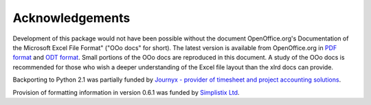 Acknowledgements
================

Development of this package would not have been possible without the document
OpenOffice.org's Documentation of the Microsoft Excel File Format"
("OOo docs" for short).
The latest version is available from OpenOffice.org in
`PDF format`__ and `ODT format`__.
Small portions of the OOo docs are reproduced in this
document. A study of the OOo docs is recommended for those who wish a
deeper understanding of the Excel file layout than the xlrd docs can provide.

__ http://sc.openoffice.org/excelfileformat.pdf

__ http://sc.openoffice.org/excelfileformat.odt

Backporting to Python 2.1 was partially funded by
`Journyx - provider of timesheet and project accounting solutions`__.

__ http://journyx.com/

Provision of formatting information in version 0.6.1 was funded by
`Simplistix Ltd`__.

__ http://www.simplistix.co.uk

